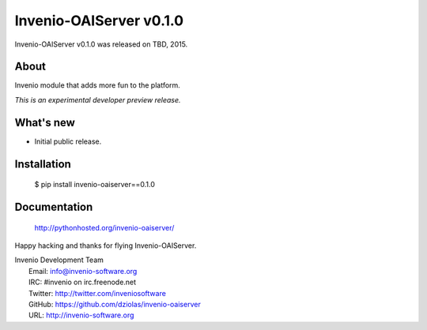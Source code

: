 ==========================
 Invenio-OAIServer v0.1.0
==========================

Invenio-OAIServer v0.1.0 was released on TBD, 2015.

About
-----

Invenio module that adds more fun to the platform.

*This is an experimental developer preview release.*

What's new
----------

- Initial public release.

Installation
------------

   $ pip install invenio-oaiserver==0.1.0

Documentation
-------------

   http://pythonhosted.org/invenio-oaiserver/

Happy hacking and thanks for flying Invenio-OAIServer.

| Invenio Development Team
|   Email: info@invenio-software.org
|   IRC: #invenio on irc.freenode.net
|   Twitter: http://twitter.com/inveniosoftware
|   GitHub: https://github.com/dziolas/invenio-oaiserver
|   URL: http://invenio-software.org
